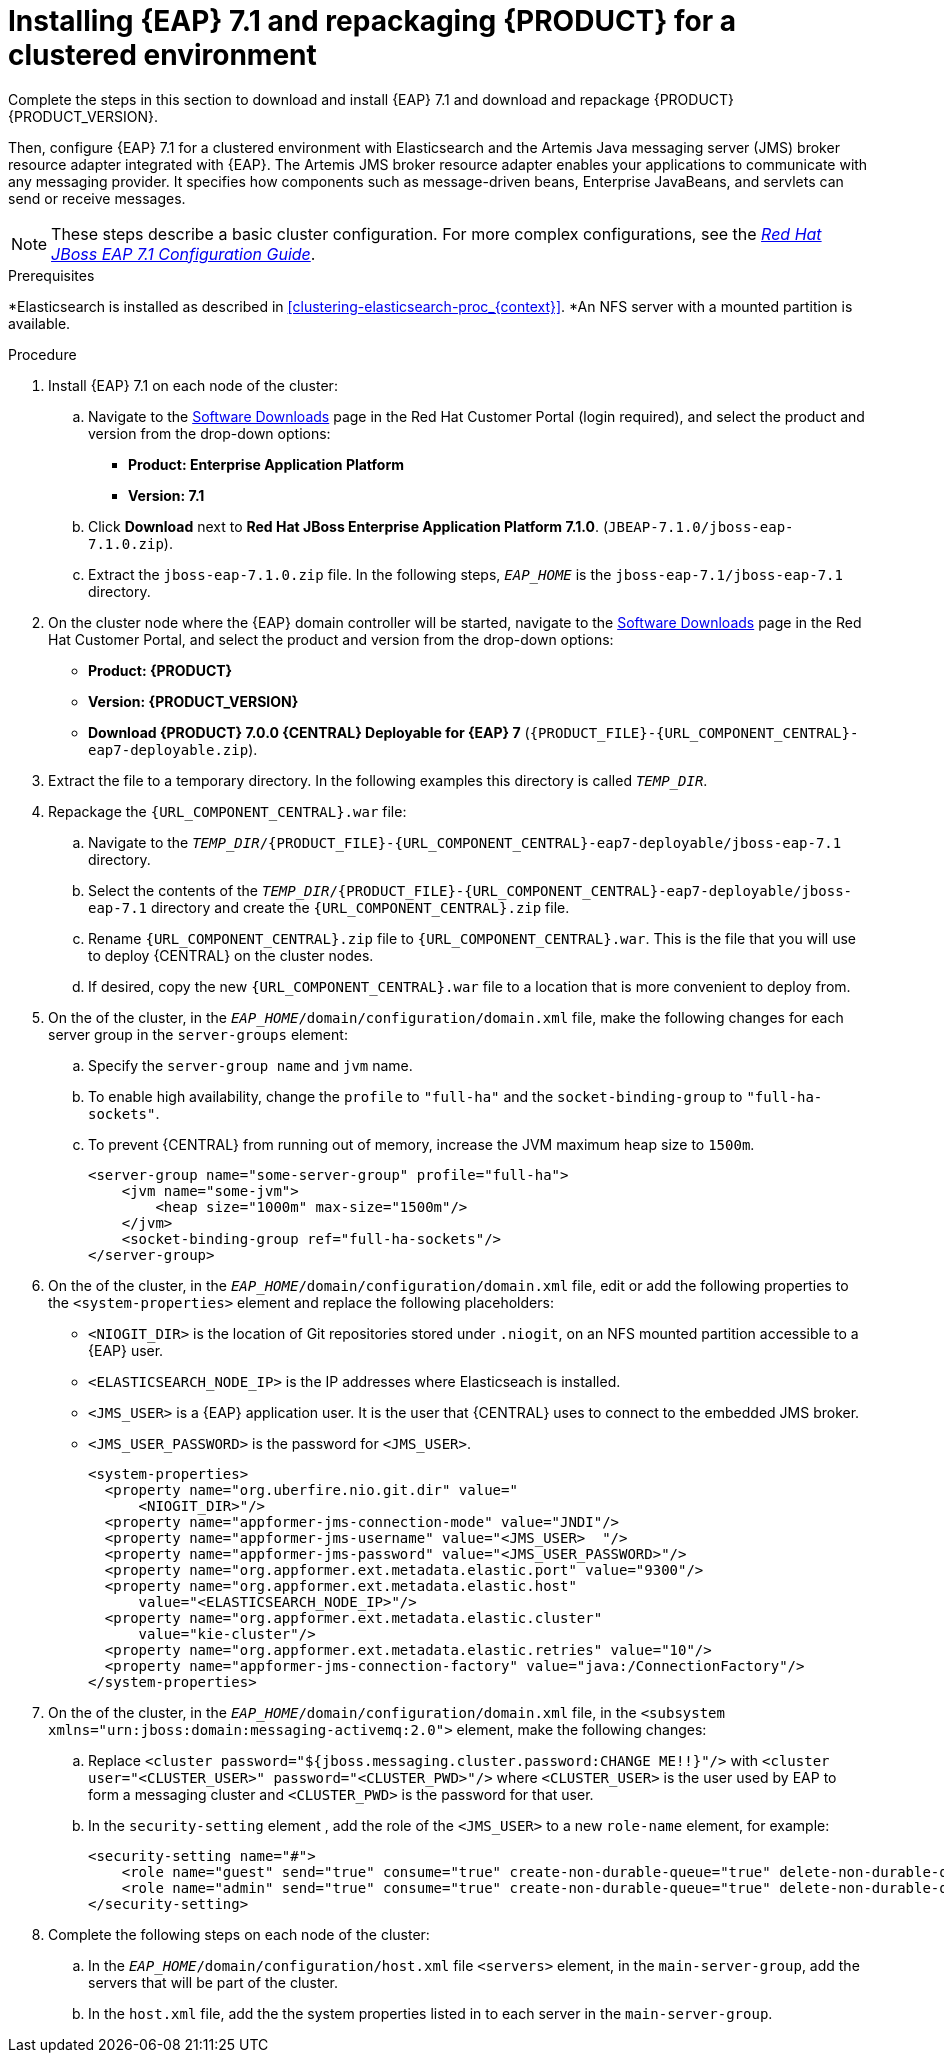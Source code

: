 [id='clustering-create-dev-proc']
= Installing {EAP} 7.1 and repackaging {PRODUCT} for a clustered environment

Complete the steps in this section to download and install {EAP} 7.1 and download and repackage {PRODUCT} {PRODUCT_VERSION}.

Then, configure {EAP} 7.1 for a clustered environment with Elasticsearch and the Artemis Java messaging server (JMS) broker resource adapter integrated with {EAP}. The Artemis JMS broker resource adapter enables your applications to communicate with any messaging provider. It specifies how components such as message-driven beans, Enterprise JavaBeans, and servlets can send or receive messages.

[NOTE]
====
These steps describe a basic cluster configuration. For more complex configurations, see the https://access.redhat.com/documentation/en-us/red_hat_jboss_enterprise_application_platform/7.0/html/configuration_guide[_Red Hat JBoss EAP 7.1 Configuration Guide_].
====
.Prerequisites
*Elasticsearch is installed as described in <<clustering-elasticsearch-proc_{context}>>.
*An NFS server with a mounted partition is available.

.Procedure
. Install {EAP} 7.1 on each node of the cluster:
.. Navigate to the https://access.redhat.com/jbossnetwork/restricted/listSoftware.html[Software Downloads] page in the Red Hat Customer Portal (login required), and select the product and version from the drop-down options:
* *Product: Enterprise Application Platform*
* *Version: 7.1*
.. Click *Download* next to *Red Hat JBoss Enterprise Application Platform 7.1.0*. (`JBEAP-7.1.0/jboss-eap-7.1.0.zip`).
.. Extract the `jboss-eap-7.1.0.zip` file. In the following steps, `_EAP_HOME_` is the `jboss-eap-7.1/jboss-eap-7.1` directory.
. On the cluster node where the {EAP} domain controller will be started, navigate to the https://access.redhat.com/jbossnetwork/restricted/listSoftware.html[Software Downloads] page in the Red Hat Customer Portal, and select the product and version from the drop-down options:
* *Product: {PRODUCT}*
* *Version: {PRODUCT_VERSION}*
* *Download  {PRODUCT} 7.0.0 {CENTRAL} Deployable for {EAP} 7* (`{PRODUCT_FILE}-{URL_COMPONENT_CENTRAL}-eap7-deployable.zip`).
. Extract the
ifdef::DM[]
`{PRODUCT_FILE}-{URL_COMPONENT_CENTRAL}-eap7-deployable.zip`
endif::[]
ifdef::PAM[]
`{PRODUCT_FILE}-{URL_COMPONENT_CENTRAL}-eap7-deployable.zip`
endif::[]
file to a temporary directory. In the following examples this directory is called `_TEMP_DIR_`.

. Repackage the `{URL_COMPONENT_CENTRAL}.war` file:
.. Navigate to the `_TEMP_DIR_/{PRODUCT_FILE}-{URL_COMPONENT_CENTRAL}-eap7-deployable/jboss-eap-7.1` directory.
.. Select the contents of the  `_TEMP_DIR_/{PRODUCT_FILE}-{URL_COMPONENT_CENTRAL}-eap7-deployable/jboss-eap-7.1` directory and create the `{URL_COMPONENT_CENTRAL}.zip` file.
..  Rename `{URL_COMPONENT_CENTRAL}.zip` file to `{URL_COMPONENT_CENTRAL}.war`. This is the file that you will use to deploy {CENTRAL} on the cluster nodes.
.. If desired, copy the new `{URL_COMPONENT_CENTRAL}.war` file to a location that is more convenient to deploy from.

. On the  of the cluster, in the `_EAP_HOME_/domain/configuration/domain.xml` file, make the following changes for each server group in the `server-groups` element:

.. Specify the `server-group name` and `jvm` name.
.. To enable high availability, change the `profile` to `"full-ha"` and the `socket-binding-group` to `"full-ha-sockets"`.
.. To prevent {CENTRAL} from running out of memory, increase the JVM maximum heap size to `1500m`.
+
[source]
----
<server-group name="some-server-group" profile="full-ha">
    <jvm name="some-jvm">
        <heap size="1000m" max-size="1500m"/>
    </jvm>
    <socket-binding-group ref="full-ha-sockets"/>
</server-group>
----
. On the  of the cluster, in the `_EAP_HOME_/domain/configuration/domain.xml` file, edit or add the following properties to the `<system-properties>` element and replace the following placeholders:
* `<NIOGIT_DIR>` is the location of Git repositories stored under `.niogit`, on an NFS mounted partition accessible to a {EAP} user.
* `<ELASTICSEARCH_NODE_IP>` is the IP addresses where Elasticseach is installed.
* `<JMS_USER>` is a {EAP} application user. It is the user that {CENTRAL} uses to connect to the  embedded JMS broker.
* `<JMS_USER_PASSWORD>` is the password for `<JMS_USER>`.
+
[source,xml]
----
<system-properties>
  <property name="org.uberfire.nio.git.dir" value="
      <NIOGIT_DIR>"/>
  <property name="appformer-jms-connection-mode" value="JNDI"/>
  <property name="appformer-jms-username" value="<JMS_USER>  "/>
  <property name="appformer-jms-password" value="<JMS_USER_PASSWORD>"/>
  <property name="org.appformer.ext.metadata.elastic.port" value="9300"/>
  <property name="org.appformer.ext.metadata.elastic.host"
      value="<ELASTICSEARCH_NODE_IP>"/>
  <property name="org.appformer.ext.metadata.elastic.cluster"
      value="kie-cluster"/>
  <property name="org.appformer.ext.metadata.elastic.retries" value="10"/>
  <property name="appformer-jms-connection-factory" value="java:/ConnectionFactory"/>
</system-properties>
----
.  On the  of the cluster, in the `_EAP_HOME_/domain/configuration/domain.xml` file, in the `<subsystem xmlns="urn:jboss:domain:messaging-activemq:2.0">` element, make the following changes:
.. Replace `<cluster password="${jboss.messaging.cluster.password:CHANGE ME!!}"/>` with `<cluster user="<CLUSTER_USER>" password="<CLUSTER_PWD>"/>` where `<CLUSTER_USER>` is the user used by EAP to form a messaging cluster and `<CLUSTER_PWD>` is the password for that user.
.. In the `security-setting` element , add the role of the `<JMS_USER>` to a new `role-name` element, for example:
+
[source]
----
<security-setting name="#">
    <role name="guest" send="true" consume="true" create-non-durable-queue="true" delete-non-durable-queue="true"/>
    <role name="admin" send="true" consume="true" create-non-durable-queue="true" delete-non-durable-queue="true"/>
</security-setting>
----
. Complete the following steps on each node of the cluster:
.. In the `_EAP_HOME_/domain/configuration/host.xml` file `<servers>` element, in the `main-server-group`, add the servers that will be part of the cluster.
.. In the `host.xml` file, add the the system properties listed in
ifdef::PAM[]
<<_cluster_properties_pam>>
endif::PAM[]
ifdef::DM[]
<<_cluster_properties_BRMS>>
endif::DM[]
to each server in the `main-server-group`.
+
ifdef::PAM[]
[id='_cluster_properties_pam']
.Cluster node properties
[cols="1,1,2", frame="all", options="header"]
|===
|Property Name
|Value
|Description

|`jboss.node.name`
|_node name_
|Node name unique within the cluster (optional).

|`org.uberfire.nio.git.daemon.host`
|_node name_
|The name of the daemon host machine in a physical cluster.

|`org.uberfire.nio.git.daemon.port`
|_port number_
|Port used by the VFS repo to accept client connections. The port must be unique for each cluster member.

|`org.uberfire.nio.git.ssh.host`
|_SSH host node name_
|The name of the SSH host machine in a physical cluster.

|`org.uberfire.nio.git.ssh.port`
|_port number_
|The unique port number for ssh access to the GIT repo for a cluster running on physical machines.

|`org.uberfire.nio.git.ssh.hostport` and `org.uberfire.nio.git.daemon.hostport`
|_SSH host port_ and _daemon host port_
|In a virtualized environment, the outside port to be used.

|`org.appformer.ext.metadata.elastic.cluster`
|_Elasticsearch cluster name_
|The name of the Elasticsearch cluster

|`org.appformer.ext.metadata.elastic.port`
|_Elasticsearch port number_
|The Elasticsearch port

|`org.appformer.ext.metadata.elastic.host`
|_Elasticsearch node IP address_
|The IP address of the Elasticsearch node

|`org.appformer.ext.metadata.elastic.retries`
|10
|The number of times Elasticsearch retries... COMMENT retries what?
|===
endif::PAM[]
ifdef::DM[]
+
[id='_cluster_properties_BRMS']
.Cluster Node Properties
[cols="1,1,2", frame="all", options="header"]
|===
|Property Name
|Value
|Description

|jboss.node.name
|nodeOne
|Node name unique within the cluster.

|org.uberfire.nio.git.daemon.port
|9418
|Port used by the VFS repo to accept client connections. The port must be unique for each cluster member.

|org.uberfire.nio.git.ssh.port
|8003
|The unique port number for ssh access to the Git repo for a cluster running on physical machines.

|org.uberfire.nio.git.daemon.host
|nodeOne
|The name of the daemon host machine in a physical cluster.

|org.uberfire.nio.git.ssh.host
|nodeOne
|The name of the SSH host machine in a physical cluster.
|===
endif::DM[]
+
ifdef::PAM[]
The following examples demonstrate how to configure a three node cluster in the `host.xml` file:
+
.Cluster nodeOne Configuration
====
[source,xml]
----
<system-properties>
 <property name="jboss.node.name" value="nodeOne"/>
 <property name="org.uberfire.nio.git.daemon.host" value="nodeOne"/>
 <property name="org.uberfire.nio.git.daemon.port" value="9418" boot-time="false"/>
 <property name="org.uberfire.nio.git.daemon.hostport" value="9418"
           boot-time="false"/>
 <property name="org.uberfire.nio.git.ssh.port" value="8003" boot-time="false"/>
 <property name="org.uberfire.nio.git.ssh.hostport" value="8003" boot-time="false"/>
 <property name="org.uberfire.nio.git.ssh.host" value="nodeOne"/>
 <property name="org.uberfire.nio.git.ssh.cert.dir" value="/tmp/jbpm/nodeone"
           boot-time="false"/>
</system-properties>
----
====
endif::PAM[]
+
ifdef::PAM[]

.Cluster nodeTwo Configuration
====
[source,xml]
----
<system-properties>
 <property name="jboss.node.name" value="nodeTwo"/>
 <property name="org.uberfire.nio.git.daemon.host" value="nodeTwo" />
 <property name="org.uberfire.nio.git.daemon.port" value="9419" boot-time="false"/>
 <property name="org.uberfire.nio.git.daemon.hostport" value="9419"
           boot-time="false"/>
 <property name="org.uberfire.nio.git.ssh.port" value="8004" boot-time="false"/>
 <property name="org.uberfire.nio.git.ssh.hostport" value="8004" boot-time="false"/>
 <property name="org.uberfire.nio.git.ssh.host" value="nodeTwo" />
 <property name="org.uberfire.nio.git.ssh.cert.dir" value="/tmp/jbpm/nodetwo"
           boot-time="false"/>
</system-properties>
----
====
endif::PAM[]
+
ifdef::PAM[]

.Cluster nodeThree Configuration
====
[source,xml]
----
<system-properties>
 <property name="jboss.node.name" value="nodeThree"/>
 <property name="org.uberfire.nio.git.daemon.host" value="nodeThree" />
 <property name="org.uberfire.nio.git.daemon.port" value="9420" boot-time="false"/>
 <property name="org.uberfire.nio.git.daemon.hostport" value="9420"
           boot-time="false"/>
 <property name="org.uberfire.nio.git.ssh.port" value="8005" boot-time="false"/>
 <property name="org.uberfire.nio.git.ssh.hostport" value="8005" boot-time="false"/>
 <property name="org.uberfire.nio.git.ssh.host" value="nodeThree" />

 <property name="org.uberfire.nio.git.ssh.cert.dir" value="/tmp/jbpm/nodethree"
           boot-time="false"/>
</system-properties>
----
====
endif::PAM[]
ifdef::DM[]

.Cluster nodeOne Configuration
====
[source,xml]
----
<system-properties>
 <property name="jboss.node.name" value="nodeOne" boot-time="false"/>
 <property name="org.uberfire.nio.git.daemon.port" value="9418" boot-time="false"/>
 <property name="org.uberfire.nio.git.ssh.cert.dir" value="/tmp/jbpm/nodeone"
           boot-time="false"/>
 <property name="org.uberfire.nio.git.ssh.port" value="8003" boot-time="false"/>
 <property name="org.uberfire.nio.git.daemon.host" value="nodeOne" />
 <property name="org.uberfire.nio.git.ssh.host" value="nodeOne" />
 <property name="org.uberfire.nio.git.ssh.hostport" value="8003" boot-time="false"/>
 <property name="org.uberfire.nio.git.daemon.hostport" value="9418"
           boot-time="false"/>
</system-properties>
----
====
endif::DM[]
+
ifdef::DM[]

.Cluster nodeTwo Configuration
====
[source,xml]
----
<system-properties>
 <property name="jboss.node.name" value="nodeTwo" boot-time="false"/>
 <property name="org.uberfire.nio.git.daemon.port" value="9418" boot-time="false"/>
           boot-time="false"/>
 <property name="org.uberfire.nio.git.ssh.cert.dir" value="/tmp/jbpm/nodetwo"
           boot-time="false"/>
 <property name="org.uberfire.nio.git.ssh.port" value="8003" boot-time="false"/>
 <property name="org.uberfire.nio.git.daemon.host" value="nodeTwo" />
 <property name="org.uberfire.nio.git.ssh.host" value="nodeTwo" />
 <property name="org.uberfire.nio.git.ssh.hostport" value="8003" boot-time="false"/>
 <property name="org.uberfire.nio.git.daemon.hostport" value="9418"
           boot-time="false"/>
</system-properties>
----
====
endif::DM[]
+
ifdef::DM[]

.Cluster nodeThree Configuration
====
[source,xml]
----
<system-properties>
 <property name="jboss.node.name" value="nodeThree" boot-time="false"/>
 <property
 <property name="org.uberfire.nio.git.daemon.port" value="9418" boot-time="false"/>
           boot-time="false"/>
 <property name="org.uberfire.nio.git.ssh.cert.dir" value="/tmp/jbpm/nodethree"
           boot-time="false"/>
 <property name="org.uberfire.nio.git.ssh.port" value="8003" boot-time="false"/>
 <property name="org.uberfire.nio.git.daemon.host" value="nodeThree" />
 <property name="org.uberfire.nio.git.ssh.host" value="nodeThree" />
 <property name="org.uberfire.nio.git.ssh.hostport" value="8003" boot-time="false"/>
 <property name="org.uberfire.nio.git.daemon.hostport" value="9418"
           boot-time="false"/>
</system-properties>
----
====
endif::DM[]
